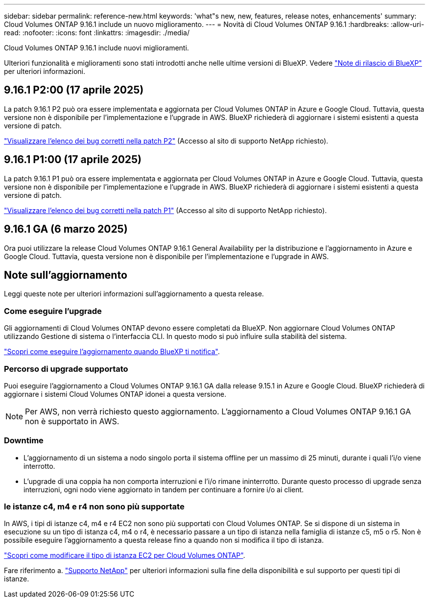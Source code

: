 ---
sidebar: sidebar 
permalink: reference-new.html 
keywords: 'what"s new, new, features, release notes, enhancements' 
summary: Cloud Volumes ONTAP 9.16.1 include un nuovo miglioramento. 
---
= Novità di Cloud Volumes ONTAP 9.16.1
:hardbreaks:
:allow-uri-read: 
:nofooter: 
:icons: font
:linkattrs: 
:imagesdir: ./media/


[role="lead"]
Cloud Volumes ONTAP 9.16.1 include nuovi miglioramenti.

Ulteriori funzionalità e miglioramenti sono stati introdotti anche nelle ultime versioni di BlueXP. Vedere https://docs.netapp.com/us-en/bluexp-cloud-volumes-ontap/whats-new.html["Note di rilascio di BlueXP"^] per ulteriori informazioni.



== 9.16.1 P2:00 (17 aprile 2025)

La patch 9.16.1 P2 può ora essere implementata e aggiornata per Cloud Volumes ONTAP in Azure e Google Cloud. Tuttavia, questa versione non è disponibile per l'implementazione e l'upgrade in AWS. BlueXP richiederà di aggiornare i sistemi esistenti a questa versione di patch.

link:https://mysupport.netapp.com/site/products/all/details/cloud-volumes-ontap/downloads-tab/download/62632/9.16.1P2["Visualizzare l'elenco dei bug corretti nella patch P2"^] (Accesso al sito di supporto NetApp richiesto).



== 9.16.1 P1:00 (17 aprile 2025)

La patch 9.16.1 P1 può ora essere implementata e aggiornata per Cloud Volumes ONTAP in Azure e Google Cloud. Tuttavia, questa versione non è disponibile per l'implementazione e l'upgrade in AWS. BlueXP richiederà di aggiornare i sistemi esistenti a questa versione di patch.

link:https://mysupport.netapp.com/site/products/all/details/cloud-volumes-ontap/downloads-tab/download/62632/9.16.1P1["Visualizzare l'elenco dei bug corretti nella patch P1"^] (Accesso al sito di supporto NetApp richiesto).



== 9.16.1 GA (6 marzo 2025)

Ora puoi utilizzare la release Cloud Volumes ONTAP 9.16.1 General Availability per la distribuzione e l'aggiornamento in Azure e Google Cloud. Tuttavia, questa versione non è disponibile per l'implementazione e l'upgrade in AWS.



== Note sull'aggiornamento

Leggi queste note per ulteriori informazioni sull'aggiornamento a questa release.



=== Come eseguire l'upgrade

Gli aggiornamenti di Cloud Volumes ONTAP devono essere completati da BlueXP. Non aggiornare Cloud Volumes ONTAP utilizzando Gestione di sistema o l'interfaccia CLI. In questo modo si può influire sulla stabilità del sistema.

link:http://docs.netapp.com/us-en/bluexp-cloud-volumes-ontap/task-updating-ontap-cloud.html["Scopri come eseguire l'aggiornamento quando BlueXP ti notifica"^].



=== Percorso di upgrade supportato

Puoi eseguire l'aggiornamento a Cloud Volumes ONTAP 9.16.1 GA dalla release 9.15.1 in Azure e Google Cloud. BlueXP richiederà di aggiornare i sistemi Cloud Volumes ONTAP idonei a questa versione.


NOTE: Per AWS, non verrà richiesto questo aggiornamento. L'aggiornamento a Cloud Volumes ONTAP 9.16.1 GA non è supportato in AWS.



=== Downtime

* L'aggiornamento di un sistema a nodo singolo porta il sistema offline per un massimo di 25 minuti, durante i quali l'i/o viene interrotto.
* L'upgrade di una coppia ha non comporta interruzioni e l'i/o rimane ininterrotto. Durante questo processo di upgrade senza interruzioni, ogni nodo viene aggiornato in tandem per continuare a fornire i/o ai client.




=== le istanze c4, m4 e r4 non sono più supportate

In AWS, i tipi di istanze c4, m4 e r4 EC2 non sono più supportati con Cloud Volumes ONTAP. Se si dispone di un sistema in esecuzione su un tipo di istanza c4, m4 o r4, è necessario passare a un tipo di istanza nella famiglia di istanze c5, m5 o r5. Non è possibile eseguire l'aggiornamento a questa release fino a quando non si modifica il tipo di istanza.

link:https://docs.netapp.com/us-en/bluexp-cloud-volumes-ontap/task-change-ec2-instance.html["Scopri come modificare il tipo di istanza EC2 per Cloud Volumes ONTAP"^].

Fare riferimento a. link:https://mysupport.netapp.com/info/communications/ECMLP2880231.html["Supporto NetApp"^] per ulteriori informazioni sulla fine della disponibilità e sul supporto per questi tipi di istanze.
